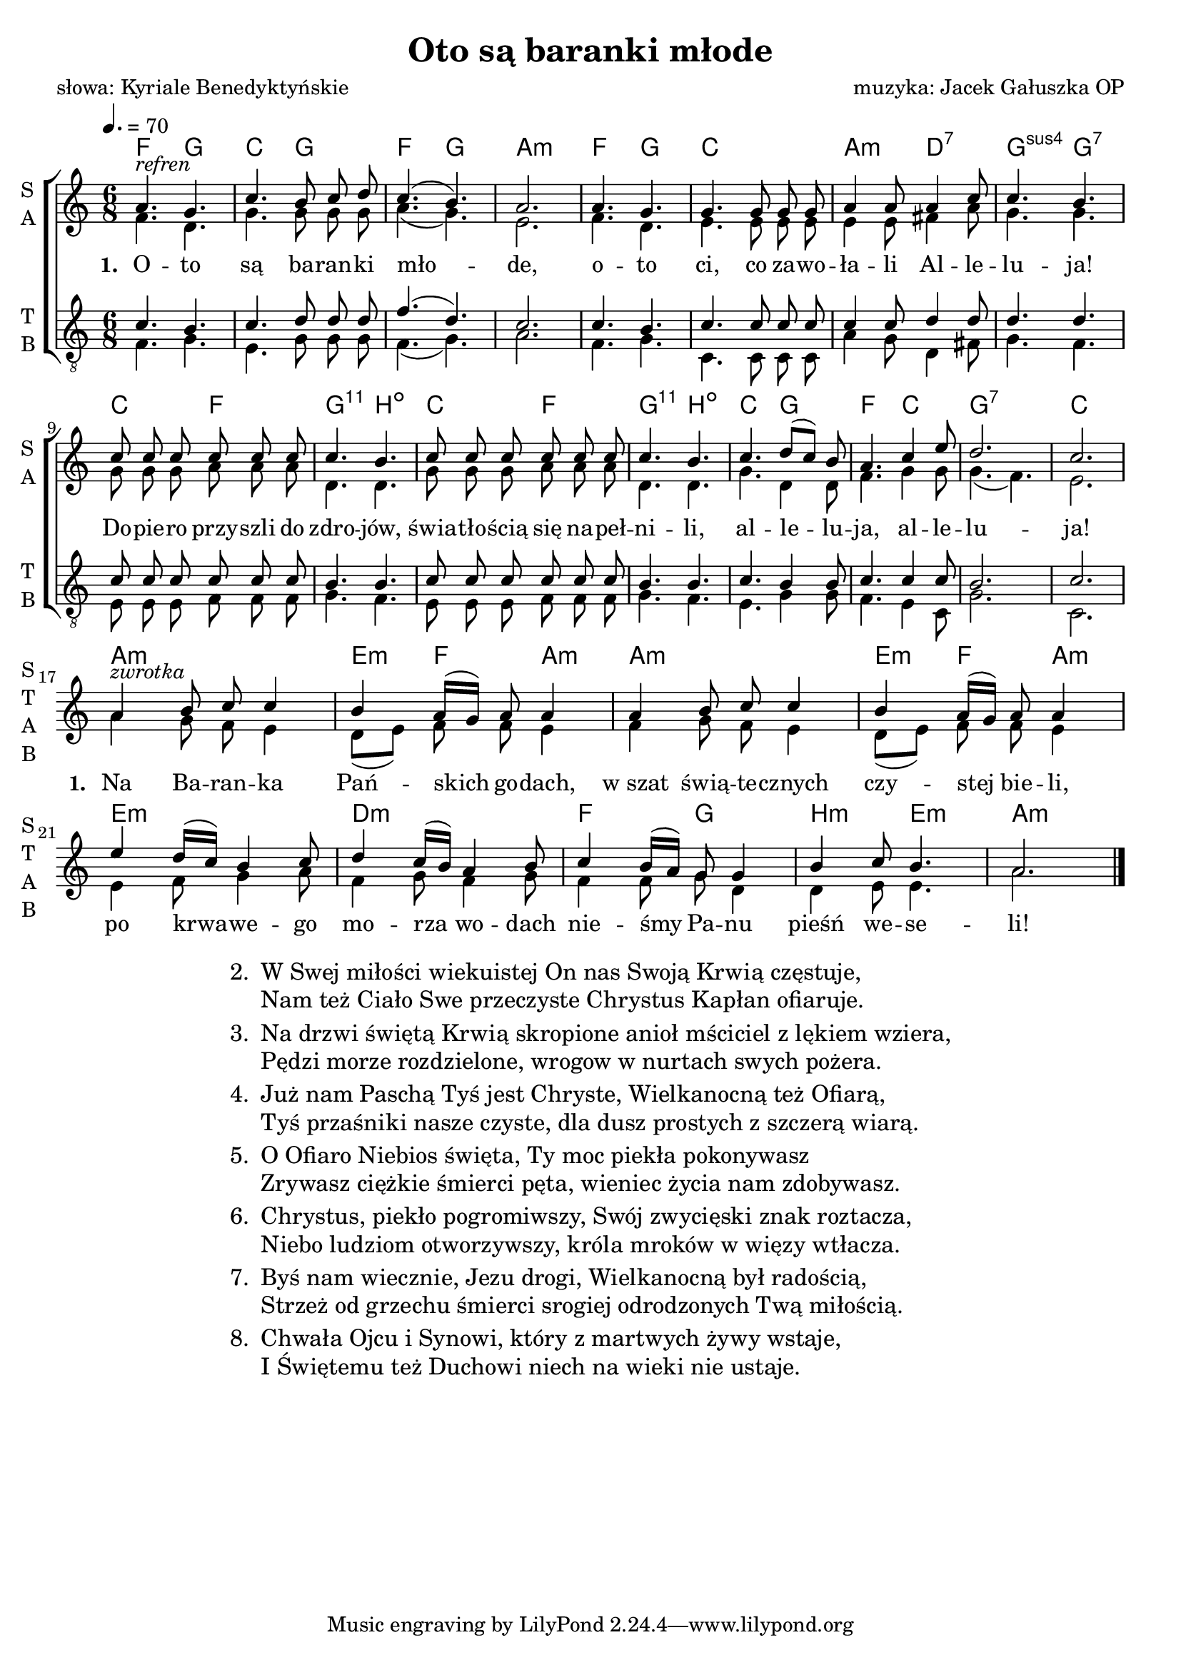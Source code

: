 %{TODO:
  jak zrobić page breaka w środku tekstu ze zwrotkami?
  Jak elegancko ukryć pięciolinie panów (tudzież "połączyć" je z paniami)
  żeby jednoczeście ambitus uwzględnił ukryty fragment?

  akordy:
  w taktach 10 i 12

  czy zwrotka jest harmonizowalna?
%}

\version "2.17.3"

\header	{
  title = "Oto są baranki młode"
  poet = "słowa: Kyriale Benedyktyńskie"
  composer = "muzyka: Jacek Gałuszka OP"
}
commonprops = {
  \autoBeamOff
  \key c \major
  \time 6/8
  \tempo 4.=70
}
\paper {
  page-count = #1
}
#(set-global-staff-size 19)
%--------------------------------MELODY--------------------------------
sopranomelody = \relative c'' {
  a4.^\markup { \italic refren } g | c b8 c d | c4.( b) | a2. |
  a4. g | g g8 g g | a4 a8 a4 c8 | c4. b |
  % 9
  c8 c c c c c | c4. b | c8 c c c c c | c4. b |
  \set Staff.shortInstrumentName = \markup { \column { "S   " "T   " "A   " "B   " } }
  c d8([ c)] b | a4. c4 e8 | d2. | c | \break
  % zwrotka
  a4^\markup { \italic zwrotka } b8 c c4 | b a16[( g]) a8 a4 |
  a b8 c c4 | b a16[( g]) a8 a4 |
  % 21
  e' d16([ c]) b4 c8 | d4 c16([ b)] a4 b8 |
  c4 b16([ a)] g8 g4 | b c8 b4. | a2.
  \bar "|."
}
altomelody = \relative f' {
  f4. d | g g8 g g | a4.( g) | e2. |
  f4. d | e e8 e e | e4 e8 fis4 a8 | g4. g |
  % 9
  g8 g g a a a | d,4. d | g8 g g a a a | d,4. d |
  g d4 d8 | f4. g4 g8 | g4.( f) | e2. |
  % zwrotka
  a4 g8 f e4 | d8([ e)] f f e4 |
  f4 g8 f e4 | d8([ e)] f f e4 |
  % 21
  e4 f8 g4 a8 | f4 g8 f4 g8 |
  f4 f8 g d4 | d e8 e4. | a2.
  \bar "|."
}
tenormelody = \relative c' {
  c4. b | c d8 d d | f4.( d) | c2. |
  c4. b | c c8 c c | c4 c8 d4 d8 | d4. d |
  % 9
  c8 c c c c c | b4. b | c8 c c c c c | b4. b |
  c4. b4 b8 | c4. c4 c8 | b2. | c |
  %{ zwrotka
     a4 b8 c c4 | b a16([ g)] a8 a4 |
     a4 b8 c c4 | b a16([ g)] a8 a4 |
     % 21
     e' d16([ c]) b4 c8 | d4 c16([ b)] a4 b8 |
     c4 b16([ a)] g8 g4 | b c8 b4. | a2.
     \bar "|." %}
}
bassmelody = \relative f {
  f4. g | e g8 g g | f4.( g) | a2. |
  f4. g | c, c8 c c | a'4 g8 d4 fis8 | g4. f |
  % 9
  e8 e e f f f | g4. f | e8 e e f f f | g4. f |
  e g4 g8 | f4. e4 c8 | g'2. | c, |
  %{ zwrotka
     a'4 g8 f e4 | d8([ e)] f f e4 |
     f4 g8 f e4 | d8([ e)] f f e4 |
     % 21
     e4 f8 g4 a8 | f4 g8 f4 g8 |
     f4 f8 g d4 | d e8 e4. | a2.
     \bar "|." %}
}
akordy = {
  \chordmode {
    f4. g c g f g a2.:m
    f4. g c2. a4.:m d:7 g:sus4 g:7
    c4. f
  } < g, b, d c' > \chordmode { b:dim c f } < g, b, d c' > \chordmode {
    b:dim
    c4. g f c g2.:7 c
    a2.:m e4:m f a:m a2.:m e4:m f a:m
    e2.:m d:m f4. g b:m e:m a2.:m
  }
}
%--------------------------------LYRICS--------------------------------
text =  \lyricmode {
  \set stanza = "1. "
  O -- to są ba -- ran -- ki mło -- de,
  o -- to ci, co za -- wo -- ła -- li Al -- le -- lu -- ja!
  Do -- pie -- ro przy -- szli do zdro -- jów, świa -- tło -- ścią się na -- peł -- ni -- li,
  al -- le -- lu -- ja, al -- le -- lu -- ja!
  \set stanza = "1. "
  Na Ba -- ran -- ka Pań -- skich go -- dach,
  w_szat świą -- te -- cznych czy -- stej bie -- li,
  po krwa -- we -- go mo -- rza wo -- dach
  nie -- śmy Pa -- nu pieśń we -- se -- li!
}
stanzas = \markup {
  \fill-line {
    \large {
      \hspace #0.1
      \column {
        \line {
          "2. "
          \column	{
            "W Swej miłości wiekuistej On nas Swoją Krwią częstuje,"
            "Nam też Ciało Swe przeczyste Chrystus Kapłan ofiaruje."
          }
        }
        \hspace #0.1
        \line {
          "3. "
          \column {
            "Na drzwi świętą Krwią skropione anioł mściciel z lękiem wziera,"
            "Pędzi morze rozdzielone, wrogow w nurtach swych pożera."
          }
        }
        \hspace #0.1
        \line {
          "4. "
          \column {
            "Już nam Paschą Tyś jest Chryste, Wielkanocną też Ofiarą,"
            "Tyś przaśniki nasze czyste, dla dusz prostych z szczerą wiarą."
          }
        }
        \hspace #0.1
        \line {
          "5. "
          \column {
            "O Ofiaro Niebios święta, Ty moc piekła pokonywasz"
            "Zrywasz ciężkie śmierci pęta, wieniec życia nam zdobywasz."
          }
        }
        \hspace #0.1
        \line {
          "6. "
          \column	{
            "Chrystus, piekło pogromiwszy, Swój zwycięski znak roztacza,"
            "Niebo ludziom otworzywszy, króla mroków w więzy wtłacza."
          }
        }
        \hspace #0.1
        \line {
          "7. "
          \column {
            "Byś nam wiecznie, Jezu drogi, Wielkanocną był radością,"
            "Strzeż od grzechu śmierci srogiej odrodzonych Twą miłością."
          }
        }
        \hspace #0.1
        \line {
          "8. "
          \column {
            "Chwała Ojcu i Synowi, który z martwych żywy wstaje,"
            "I Świętemu też Duchowi niech na wieki nie ustaje."
          }
        }
      }
      \hspace #0.1
    }
  }
}
%--------------------------------LAYOUT--------------------------------
\score {
  \new ChoirStaff <<
    \new ChordNames { \germanChords \akordy }
    \new Staff = women {
      \clef treble
      \set Staff.instrumentName = \markup { \column { "S " "A " } }
      \set Staff.shortInstrumentName = \markup { \column { "S " "A " } }
      <<
        \new Voice = soprano {
          \voiceOne
          \commonprops
          \set Voice.midiInstrument = "clarinet"
          \sopranomelody
        }
        \new Voice = alto {
          \voiceTwo
          \commonprops
          \set Voice.midiInstrument = "english horn"
          \altomelody
        }
      >>
    }
    \new Lyrics = alllyrics \lyricsto soprano \text

    \new Staff = men {
      \clef "treble_8"
      \set Staff.instrumentName = \markup { \column { "T " "B " } }
      \set Staff.shortInstrumentName = \markup { \column { "T " "B " } }
      <<
        \new Voice = tenor {
          \voiceOne
          \commonprops
          \set Voice.midiInstrument = "english horn"
          \tenormelody
        }
        \new Voice = bass {
          \voiceTwo
          \commonprops
          \set Voice.midiInstrument = "clarinet"
          \bassmelody
        }
      >>
    }
  >>
  \layout {
    indent = 0\cm
  }
}

\stanzas

